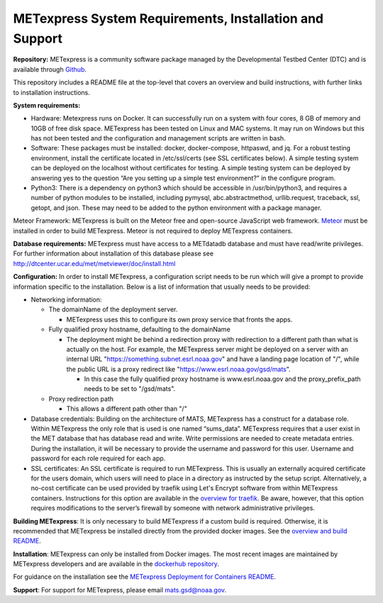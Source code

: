 .. _installation:

METexpress System Requirements, Installation and Support
========================================================

**Repository:**  METexpress is a community software package
managed by the Developmental Testbed Center (DTC) and is available
through `Github <https://github.com/dtcenter/METexpress>`_.

This repository includes a README file at the top-level that
covers an overview and build instructions, with further links to
installation instructions.

**System requirements:**

* Hardware: Metexpress runs on Docker.  It can successfully run on a
  system with four cores, 8 GB of memory and 10GB of free disk space.
  METexpress has been tested on Linux and MAC systems.  It may run on
  Windows but this has not been tested and the configuration and
  management scripts are written in bash.

* Software:  These packages must be installed: docker, docker-compose,
  httpaswd, and jq.  For a robust testing environment, install the
  certificate located in /etc/ssl/certs (see SSL certificates below).
  A simple testing system can be deployed on the localhost without
  certificates for testing. A simple testing system can be deployed
  by answering yes to the question “Are you setting up a simple test
  environment?” in the configure program.

* Python3: There is a dependency on python3 which should be accessible
  in /usr/bin/python3, and requires a number of python modules to be
  installed, including pymysql, abc.abstractmethod, urllib.request,
  traceback, ssl, getopt, and json.  These may need to be added to
  the python environment with a package manager.

Meteor Framework: METexpress is built on the Meteor free and
open-source JavaScript web framework.
`Meteor <https://www.meteor.com/install>`_  must be installed in order
to build METexpress.  Meteor is not required to deploy METexpress containers.

**Database requirements:**  METexpress must have access to a METdatadb
database and must have read/write privileges. For further information
about installation of this database please see
http://dtcenter.ucar.edu/met/metviewer/doc/install.html

**Configuration:** In order to install METexpress, a configuration script
needs to be run which will give a prompt to provide information specific
to the installation. Below is a list of information that usually needs
to be provided:

* Networking information: 

  * The domainName of the deployment server.  

    * METexpress uses this to configure its own proxy service that fronts the apps.

  * Fully qualified proxy hostname, defaulting to the domainName

    * The deployment might be behind a redirection proxy with
      redirection to a different path than what is actually on the host.
      For example, the METexpress server might be deployed on a
      server with an internal URL "https://something.subnet.esrl.noaa.gov"
      and have a landing page location of "/", while the public URL
      is a proxy redirect like "https://www.esrl.noaa.gov/gsd/mats". 

      * In this case the fully qualified proxy hostname is
	www.esrl.noaa.gov and the proxy_prefix_path needs to be set
	to "/gsd/mats".

  * Proxy redirection path

    * This allows a different path other than "/"

* Database credentials:
  Building on the architecture of MATS, METexpress has a
  construct for a database role.  Within METexpress the only role
  that is used is one named “sums_data”.  METexpress requires
  that a user exist in the MET database that has database read and
  write.  Write permissions are needed to create metadata entries.
  During the installation, it will be necessary to provide the
  username and password for this user.
  Username and password for each role required for each app.

* SSL certificates:
  An SSL certificate is required to run METexpress. This is usually
  an externally acquired certificate for the users domain, which users
  will need to place in a directory as instructed by the setup script.
  Alternatively, a no-cost certificate can be used provided by traefik
  using Let's Encrypt software from within METexpress containers.
  Instructions for this option are available in the
  `overview for traefik <https://doc.traefik.io/traefik/https/overview/>`_.
  Be aware, however, that this option requires modifications to the
  server’s firewall by someone with network administrative privileges.
  
**Building METexpress**:  It is only necessary to build METexpress
if a custom build is required. Otherwise, it is recommended that METexpress
be installed directly from the provided docker images.  See the
`overview and build README <https://github.com/dtcenter/METexpress/blob/master/README.md>`_.

**Installation**:  METexpress can only be installed from Docker
images.  The most recent images are maintained by METexpress
developers and are available in the
`dockerhub repository <https://hub.docker.com/r/dtcenter/metexpress-production>`_.

For guidance on the installation see the
`METexpress Deployment for Containers README <https://github.com/dtcenter/METexpress/blob/master/container_deployment/README-INSTALL.md>`_.

**Support**: For support for METexpress, please email mats.gsd@noaa.gov.
